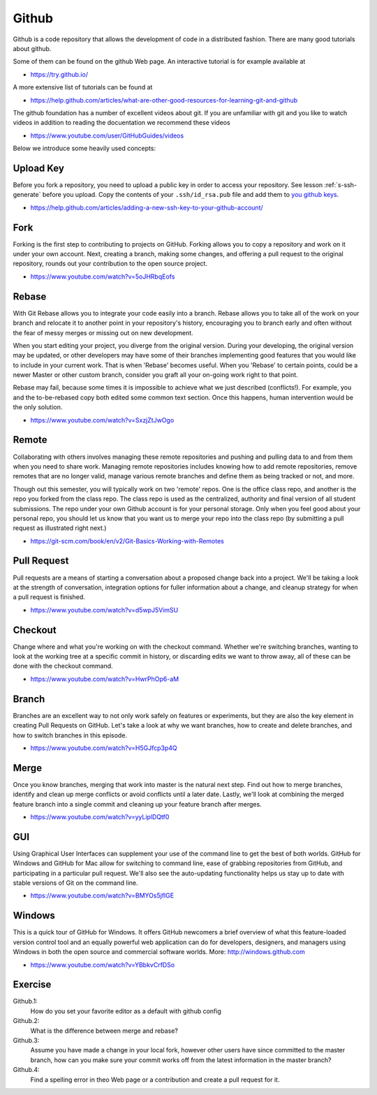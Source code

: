Github
======

Github is a code repository that allows the development of code in a
distributed fashion. There are many good tutorials about github.

Some of them can be found on the github Web page. An interactive
tutorial is for example available at

* https://try.github.io/

A more extensive list of tutorials can be found at

* https://help.github.com/articles/what-are-other-good-resources-for-learning-git-and-github

The github foundation has a number of excellent videos about git. If
you are unfamiliar with git and you like to watch videos in addition
to reading the docuentation we recommend these videos

* https://www.youtube.com/user/GitHubGuides/videos


Below we introduce some heavily used concepts:

.. _upload_key_:

Upload Key
----------
Before you fork a repository, you need to upload a public key
in order to access your repository. See lesson :ref:`s-ssh-generate`
before you upload. Copy the contents of your ``.ssh/id_rsa.pub`` file
and add them to `you github keys
<https://github.com/settings/keys>`_.

*    https://help.github.com/articles/adding-a-new-ssh-key-to-your-github-account/

.. _fork_repo_:

Fork
----

Forking is the first step to contributing to projects on
GitHub. Forking allows you to copy a repository and work on it under
your own account. Next, creating a branch, making some changes, and
offering a pull request to the original repository, rounds out your
contribution to the open source project.

*    https://www.youtube.com/watch?v=5oJHRbqEofs

Rebase
------

With Git Rebase allows you to integrate your code easily into a
branch. Rebase allows you to take all of the work on your branch and
relocate it to another point in your repository's history, encouraging
you to branch early and often without the fear of messy merges or
missing out on new development.

When you start editing your project, you diverge from the original
version. During your developing, the original version may be updated,
or other developers may have some of their branches implementing good
features that you would like to include in your current work. That is
when 'Rebase' becomes useful. When you 'Rebase' to certain points, could
be a newer Master or other custom branch, consider you graft all your
on-going work right to that point.

Rebase may fail, because some times it is impossible to achieve what we
just described (conflicts!). For example, you and the to-be-rebased
copy both edited some common text section. Once this happens, human
intervention would be the only solution.

* https://www.youtube.com/watch?v=SxzjZtJwOgo

.. _remote_:

Remote
------

Collaborating with others involves managing these remote repositories
and pushing and pulling data to and from them when you need to share
work. Managing remote repositories includes knowing how to add remote
repositories, remove remotes that are no longer valid, manage various
remote branches and define them as being tracked or not, and more.

Though out this semester, you will typically work on two 'remote' repos.
One is the office class repo, and another is the repo you forked from
the class repo. The class repo is used as the centralized, authority
and final version of all student submissions. The repo under your own
Github account is for your personal storage. Only when you feel good
about your personal repo, you should let us know that you want us to
merge your repo into the class repo (by submitting a pull request as
illustrated right next.)

*    https://git-scm.com/book/en/v2/Git-Basics-Working-with-Remotes

Pull Request
------------

Pull requests are a means of starting a conversation about a proposed
change back into a project. We'll be taking a look at the strength of
conversation, integration options for fuller information about a
change, and cleanup strategy for when a pull request is finished.

*  https://www.youtube.com/watch?v=d5wpJ5VimSU

Checkout
--------

Change where and what you're working on with the checkout
command. Whether we're switching branches, wanting to look at the
working tree at a specific commit in history, or discarding edits we
want to throw away, all of these can be done with the checkout
command.

* https://www.youtube.com/watch?v=HwrPhOp6-aM

Branch
------

Branches are an excellent way to not only work safely on features or
experiments, but they are also the key element in creating Pull
Requests on GitHub. Let's take a look at why we want branches, how to
create and delete branches, and how to switch branches in this
episode.

* https://www.youtube.com/watch?v=H5GJfcp3p4Q

Merge
-----

Once you know branches, merging that work into master is the natural
next step. Find out how to merge branches, identify and clean up merge
conflicts or avoid conflicts until a later date. Lastly, we'll look at
combining the merged feature branch into a single commit and cleaning
up your feature branch after merges.

* https://www.youtube.com/watch?v=yyLiplDQtf0

GUI
---

Using Graphical User Interfaces can supplement your use of the command
line to get the best of both worlds. GitHub for Windows and GitHub for
Mac allow for switching to command line, ease of grabbing repositories
from GitHub, and participating in a particular pull request. We'll
also see the auto-updating functionality helps us stay up to date with
stable versions of Git on the command line.

* https://www.youtube.com/watch?v=BMYOs5jflGE


Windows
--------

This is a quick tour of GitHub for Windows. It offers GitHub newcomers
a brief overview of what this feature-loaded version control tool and
an equally powerful web application can do for developers, designers,
and managers using Windows in both the open source and commercial
software worlds.  More: http://windows.github.com

*   https://www.youtube.com/watch?v=YBbkvCrfDSo


Exercise
--------

Github.1:
  How do you set your favorite editor as a default with github config

Github.2:
  What is the difference between merge and rebase?

Github.3:
  Assume you have made a change in your local fork, however other
  users have since committed to the master branch, how can you make
  sure your commit works off from the latest information in the master
  branch?

Github.4:
  Find a spelling error in theo Web page or a contribution and create
  a pull request for it.
